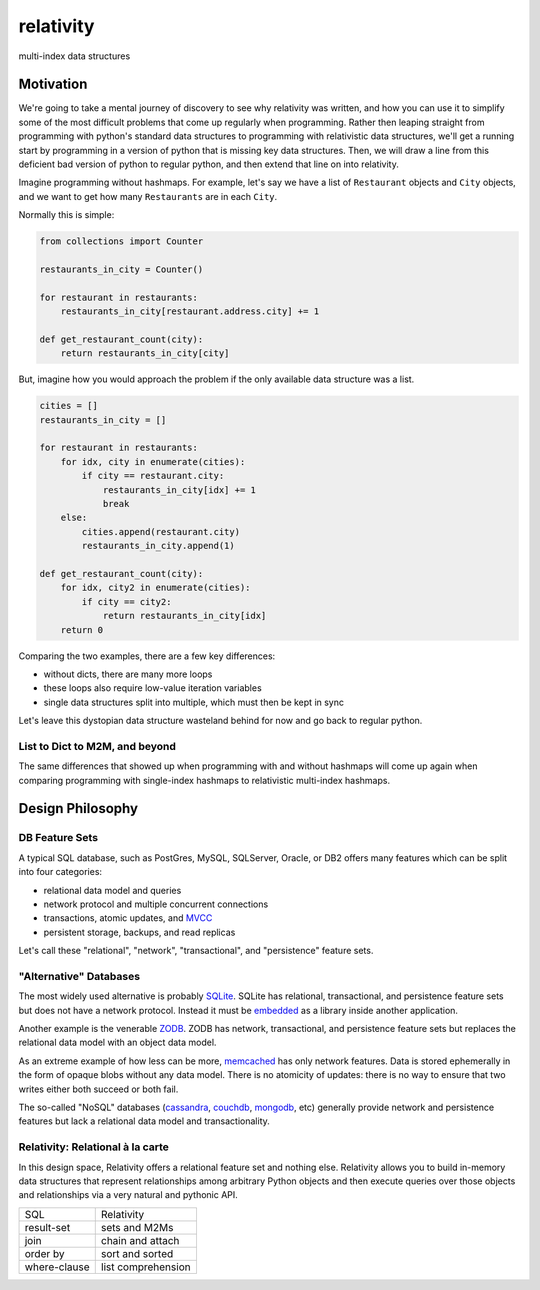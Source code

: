 relativity
==========
multi-index data structures


Motivation
----------

We're going to take a mental journey of discovery to see why
relativity was written, and how you can use it to simplify
some of the most difficult problems that come up regularly
when programming.  Rather then leaping straight from programming
with python's standard data structures to programming with
relativistic data structures, we'll get a running start
by programming in a version of python that is missing
key data structures.  Then, we will draw a line from this
deficient bad version of python to regular python, and
then extend that line on into relativity.

Imagine programming without hashmaps.  For example, let's say we have
a list of ``Restaurant`` objects and ``City`` objects, and we want to
get how many ``Restaurants`` are in each ``City``.

Normally this is simple:


.. code-block:: python

    from collections import Counter

    restaurants_in_city = Counter()

    for restaurant in restaurants:
        restaurants_in_city[restaurant.address.city] += 1

    def get_restaurant_count(city):
        return restaurants_in_city[city]


But, imagine how you would approach the problem if the only available
data structure was a list.


.. code-block:: python

    cities = []
    restaurants_in_city = []

    for restaurant in restaurants:
        for idx, city in enumerate(cities):
            if city == restaurant.city:
                restaurants_in_city[idx] += 1
                break
        else:
            cities.append(restaurant.city)
            restaurants_in_city.append(1)

    def get_restaurant_count(city):
        for idx, city2 in enumerate(cities):
            if city == city2:
                return restaurants_in_city[idx]
        return 0


Comparing the two examples, there are a few key differences:

- without dicts, there are many more loops
- these loops also require low-value iteration variables
- single data structures split into multiple, which must
  then be kept in sync

Let's leave this dystopian data structure wasteland behind
for now and go back to regular python.


List to Dict to M2M, and beyond
'''''''''''''''''''''''''''''''

The same differences that showed up when programming with
and without hashmaps will come up again when comparing
programming with single-index hashmaps to relativistic
multi-index hashmaps.


Design Philosophy
-----------------


DB Feature Sets
'''''''''''''''

A typical SQL database, such as PostGres, MySQL, SQLServer, Oracle, or DB2
offers many features which can be split into four categories:

- relational data model and queries
- network protocol and multiple concurrent connections
- transactions, atomic updates, and MVCC_
- persistent storage, backups, and read replicas

Let's call these "relational", "network", "transactional",
and "persistence" feature sets.

.. _MVCC: https://en.wikipedia.org/wiki/Multiversion_concurrency_control


"Alternative" Databases
'''''''''''''''''''''''

The most widely used alternative is probably SQLite_.  SQLite
has relational, transactional, and persistence feature sets but does not have
a network protocol.  Instead it must be embedded_
as a library inside another application.

Another example is the venerable ZODB_.  ZODB has
network, transactional, and persistence feature sets
but replaces the relational data model
with an object data model.

As an extreme example of how less can be more, memcached_ has
only network features.  Data is stored ephemerally in the form of opaque blobs without
any data model.  There is no atomicity of updates: there is no way to ensure that
two writes either both succeed or both fail.

The so-called "NoSQL" databases (cassandra_, couchdb_, mongodb_, etc)
generally provide network and persistence features but lack a relational data model
and transactionality.

.. _embedded: https://docs.python.org/3/library/sqlite3.html
.. _SQLite: https://www.sqlite.org/
.. _ZODB: http://www.zodb.org/en/latest/
.. _memcached: https://memcached.org/
.. _cassandra: http://cassandra.apache.org/
.. _couchdb: http://couchdb.apache.org/
.. _mongodb: https://www.mongodb.com/


Relativity: Relational à la carte
'''''''''''''''''''''''''''''''''

In this design space, Relativity offers a relational feature set and nothing else.
Relativity allows you to build in-memory data structures that represent relationships
among arbitrary Python objects and then execute queries over those objects and
relationships via a very natural and pythonic API.


=============  ====================
  SQL            Relativity
-------------  --------------------
result-set     sets and M2Ms
join           chain and attach
order by       sort and sorted
where-clause   list comprehension
=============  ====================
